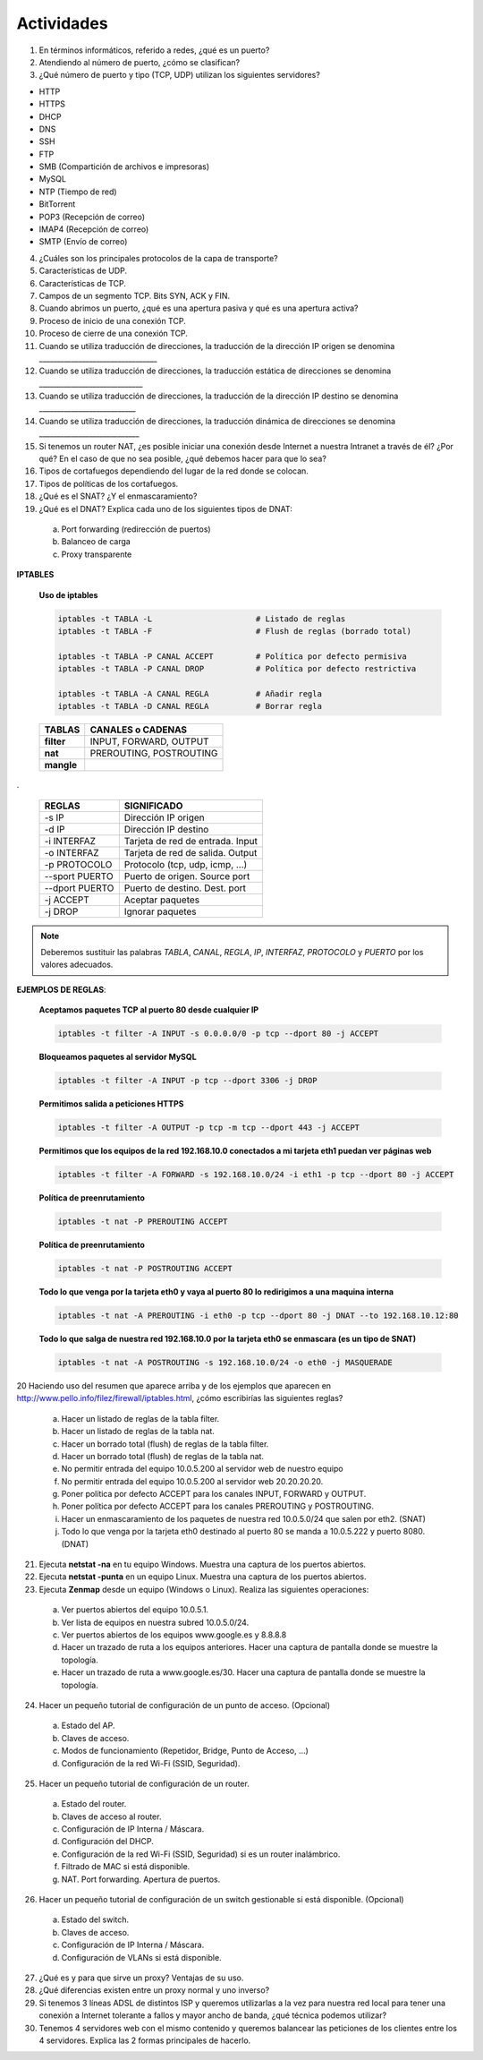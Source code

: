 Actividades
===========

1. En términos informáticos, referido a redes, ¿qué es un puerto?

2. Atendiendo al número de puerto, ¿cómo se clasifican?

3. ¿Qué número de puerto y tipo (TCP, UDP) utilizan los siguientes servidores?

- HTTP
- HTTPS
- DHCP
- DNS
- SSH
- FTP
- SMB (Compartición de archivos e impresoras)
- MySQL
- NTP (Tiempo de red)
- BitTorrent
- POP3 (Recepción de correo)
- IMAP4 (Recepción de correo)
- SMTP (Envío de correo)

4. ¿Cuáles son los principales protocolos de la capa de transporte?

5. Características de UDP.

6. Características de TCP.

7. Campos de un segmento TCP. Bits SYN, ACK y FIN.

8. Cuando abrimos un puerto, ¿qué es una apertura pasiva y qué es una apertura activa?

9. Proceso de inicio de una conexión TCP.

10. Proceso de cierre de una conexión TCP.

11. Cuando se utiliza traducción de direcciones, la traducción de la dirección IP origen se denomina _________________________________

12. Cuando se utiliza traducción de direcciones, la traducción estática de direcciones se denomina _____________________________

13. Cuando se utiliza traducción de direcciones, la traducción de la dirección IP destino se denomina ___________________________

14. Cuando se utiliza traducción de direcciones, la traducción dinámica de direcciones se denomina ____________________________

15. Si tenemos un router NAT, ¿es posible iniciar una conexión desde Internet a nuestra Intranet a través de él? ¿Por qué? En el caso de que no sea posible, ¿qué debemos hacer para que lo sea?

16. Tipos de cortafuegos dependiendo del lugar de la red donde se colocan.

17. Tipos de políticas de los cortafuegos.

18. ¿Qué es el SNAT? ¿Y el enmascaramiento?

19. ¿Qué es el DNAT? Explica cada uno de los siguientes tipos de DNAT:

 a. Port forwarding (redirección de puertos)
 b. Balanceo de carga
 c. Proxy transparente


**IPTABLES**

 **Uso de iptables**

 .. code-block:: bash

    iptables -t TABLA -L                      # Listado de reglas
    iptables -t TABLA -F                      # Flush de reglas (borrado total)
 
    iptables -t TABLA -P CANAL ACCEPT         # Política por defecto permisiva
    iptables -t TABLA -P CANAL DROP           # Política por defecto restrictiva
 
    iptables -t TABLA -A CANAL REGLA          # Añadir regla
    iptables -t TABLA -D CANAL REGLA          # Borrar regla

 =========== ============================
 TABLAS      CANALES o CADENAS
 =========== ============================
 **filter**  INPUT, FORWARD, OUTPUT
 **nat**     PREROUTING, POSTROUTING
 **mangle**	
 =========== ============================

.

 =============== ==========================
 REGLAS          SIGNIFICADO
 =============== ==========================
 -s IP           Dirección IP origen
 -d IP           Dirección IP destino
 -i INTERFAZ     Tarjeta de red de entrada. Input
 -o INTERFAZ     Tarjeta de red de salida. Output
 -p PROTOCOLO    Protocolo (tcp, udp, icmp, ...)
 --sport PUERTO  Puerto de origen. Source port
 --dport PUERTO  Puerto de destino. Dest. port
 -j ACCEPT       Aceptar paquetes
 -j DROP         Ignorar paquetes
 =============== ==========================

.. note::

   Deberemos sustituir las palabras *TABLA*, *CANAL*, *REGLA*, *IP*, *INTERFAZ*, *PROTOCOLO* y *PUERTO* por los valores adecuados.


**EJEMPLOS DE REGLAS**:

 **Aceptamos paquetes TCP al puerto 80 desde cualquier IP**
 
 .. code-block:: bash
 
    iptables -t filter -A INPUT -s 0.0.0.0/0 -p tcp --dport 80 -j ACCEPT


 **Bloqueamos paquetes al servidor MySQL**
 
 .. code-block:: bash
 
    iptables -t filter -A INPUT -p tcp --dport 3306 -j DROP


 **Permitimos salida a peticiones HTTPS**
  
 .. code-block:: bash
  
    iptables -t filter -A OUTPUT -p tcp -m tcp --dport 443 -j ACCEPT


 **Permitimos que los equipos de la red 192.168.10.0 conectados a mi tarjeta eth1 puedan ver páginas web**
  
 .. code-block:: bash

    iptables -t filter -A FORWARD -s 192.168.10.0/24 -i eth1 -p tcp --dport 80 -j ACCEPT

 **Política de preenrutamiento**


 .. code-block:: bash

    iptables -t nat -P PREROUTING ACCEPT

 **Política de preenrutamiento**

 .. code-block:: bash

    iptables -t nat -P POSTROUTING ACCEPT

 **Todo lo que venga por la tarjeta eth0 y vaya al puerto 80 lo redirigimos a una maquina interna**

 .. code-block:: bash
 
    iptables -t nat -A PREROUTING -i eth0 -p tcp --dport 80 -j DNAT --to 192.168.10.12:80
 
 **Todo lo que salga de nuestra red 192.168.10.0 por la tarjeta eth0 se enmascara (es un tipo de SNAT)**
  
 .. code-block:: bash
   
    iptables -t nat -A POSTROUTING -s 192.168.10.0/24 -o eth0 -j MASQUERADE


20 Haciendo uso del resumen que aparece arriba y de los ejemplos que aparecen en http://www.pello.info/filez/firewall/iptables.html, ¿cómo escribirías las siguientes reglas?

 a. Hacer un listado de reglas de la tabla filter.
 b. Hacer un listado de reglas de la tabla nat.
 c. Hacer un borrado total (flush) de reglas de la tabla filter.
 d. Hacer un borrado total (flush) de reglas de la tabla nat.
 e. No permitir entrada del equipo 10.0.5.200 al servidor web de nuestro equipo
 f. No permitir entrada del equipo 10.0.5.200 al servidor web 20.20.20.20.
 g. Poner política por defecto ACCEPT para los canales INPUT, FORWARD y OUTPUT.
 h. Poner política por defecto ACCEPT para los canales PREROUTING y POSTROUTING.
 i. Hacer un enmascaramiento de los paquetes de nuestra red 10.0.5.0/24 que salen por eth2. (SNAT)
 j. Todo lo que venga por la tarjeta eth0 destinado al puerto 80 se manda a 10.0.5.222 y puerto 8080. (DNAT)

21. Ejecuta **netstat -na** en tu equipo Windows. Muestra una captura de los puertos abiertos.

22. Ejecuta **netstat -punta** en un equipo Linux. Muestra una captura de los puertos abiertos.

23. Ejecuta **Zenmap** desde un equipo (Windows o Linux). Realiza las siguientes operaciones:

 a. Ver puertos abiertos del equipo 10.0.5.1.
 b. Ver lista de equipos en nuestra subred 10.0.5.0/24.
 c. Ver puertos abiertos de los equipos www.google.es y 8.8.8.8
 d. Hacer un trazado de ruta a los equipos anteriores. Hacer una captura de pantalla donde se muestre la topología.
 e. Hacer un trazado de ruta a www.google.es/30. Hacer una captura de pantalla donde se muestre la topología.

24. Hacer un pequeño tutorial de configuración de un punto de acceso. (Opcional)

 a. Estado del AP.
 b. Claves de acceso.
 c. Modos de funcionamiento (Repetidor, Bridge, Punto de Acceso, ...)
 d. Configuración de la red Wi-Fi (SSID, Seguridad).

25. Hacer un pequeño tutorial de configuración de un router.

 a. Estado del router.
 b. Claves de acceso al router.
 c. Configuración de IP Interna / Máscara.
 d. Configuración del DHCP.
 e. Configuración de la red Wi-Fi (SSID, Seguridad) si es un router inalámbrico.
 f. Filtrado de MAC si está disponible.
 g. NAT. Port forwarding. Apertura de puertos.

26. Hacer un pequeño tutorial de configuración de un switch gestionable si está disponible. (Opcional)

 a. Estado del switch.
 b. Claves de acceso.
 c. Configuración de IP Interna / Máscara.
 d. Configuración de VLANs si está disponible.

27. ¿Qué es y para que sirve un proxy? Ventajas de su uso.

28. ¿Qué diferencias existen entre un proxy normal y uno inverso?

29. Si tenemos 3 líneas ADSL de distintos ISP y queremos utilizarlas a la vez para nuestra red local para tener una conexión a Internet tolerante a fallos y mayor ancho de banda, ¿qué técnica podemos utilizar?

30. Tenemos 4 servidores web con el mismo contenido y queremos balancear las peticiones de los clientes entre los 4 servidores. Explica las 2 formas principales de hacerlo.

